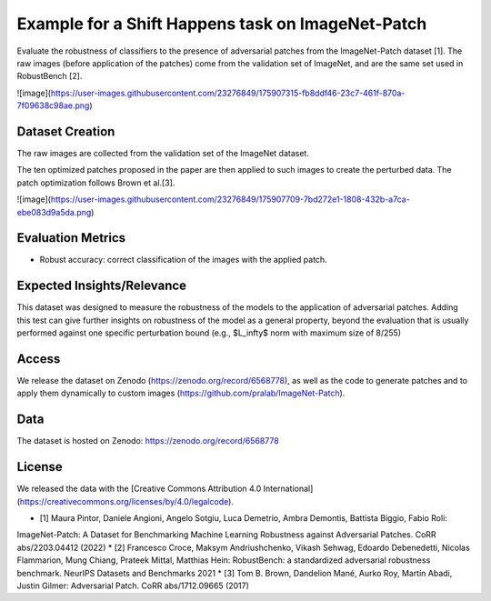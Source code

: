 Example for a Shift Happens task on ImageNet-Patch
==================================================

Evaluate the robustness of classifiers to the presence of adversarial patches 
from the ImageNet-Patch dataset [1]. 
The raw images (before application of the patches) come from the validation 
set of ImageNet, and are the same set used in RobustBench [2].

![image](https://user-images.githubusercontent.com/23276849/175907315-fb8ddf46-23c7-461f-870a-7f09638c98ae.png)


Dataset Creation
----------------

The raw images are collected from the validation set of the ImageNet dataset.

The ten optimized patches proposed in the paper are then applied to such images to create the perturbed data.
The patch optimization follows Brown et al.[3].


![image](https://user-images.githubusercontent.com/23276849/175907709-7bd272e1-1808-432b-a7ca-ebe083d9a5da.png)

Evaluation Metrics
------------------

- Robust accuracy: correct classification of the images with the applied patch.

Expected Insights/Relevance
---------------------------

This dataset was designed to measure the robustness of the models to the application of adversarial patches. Adding this test can give further insights on robustness of the model as a general property, beyond the evaluation that is usually performed against one specific perturbation bound (e.g., $L_\infty$ norm with maximum size of 8/255)

Access
------

We release the dataset on Zenodo (https://zenodo.org/record/6568778), as well as the code to generate patches and to apply them dynamically to custom images (https://github.com/pralab/ImageNet-Patch).

Data
----

The dataset is hosted on Zenodo: https://zenodo.org/record/6568778

License
-------

We released the data with the [Creative Commons Attribution 4.0 International](https://creativecommons.org/licenses/by/4.0/legalcode).



* [1] Maura Pintor, Daniele Angioni, Angelo Sotgiu, Luca Demetrio, Ambra Demontis, Battista Biggio, Fabio Roli:
ImageNet-Patch: A Dataset for Benchmarking Machine Learning Robustness against Adversarial Patches. CoRR abs/2203.04412 (2022)
* [2] Francesco Croce, Maksym Andriushchenko, Vikash Sehwag, Edoardo Debenedetti, Nicolas Flammarion, Mung Chiang, Prateek Mittal, Matthias Hein:
RobustBench: a standardized adversarial robustness benchmark. NeurIPS Datasets and Benchmarks 2021
* [3] Tom B. Brown, Dandelion Mané, Aurko Roy, Martín Abadi, Justin Gilmer:
Adversarial Patch. CoRR abs/1712.09665 (2017)

  